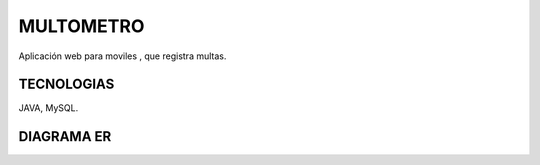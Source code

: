 =========================
MULTOMETRO
=========================

Aplicación web para moviles , que registra multas.


TECNOLOGIAS
----------------
JAVA, MySQL.


DIAGRAMA ER
----------------

.. image:: SQL/diagrama.png
    :scale: 80 %
    :align: center